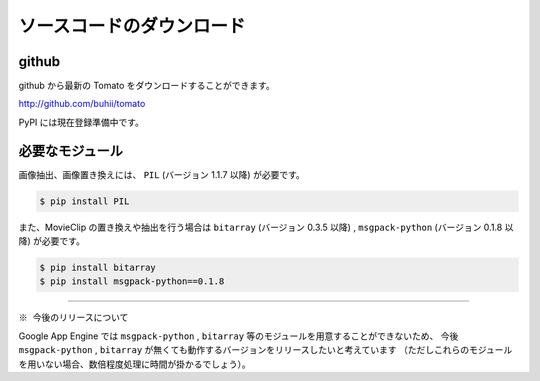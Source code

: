 ===========================
ソースコードのダウンロード
===========================

github
------------------

github から最新の Tomato をダウンロードすることができます。

http://github.com/buhii/tomato

PyPI には現在登録準備中です。


必要なモジュール
------------------

画像抽出、画像置き換えには、 ``PIL`` (バージョン 1.1.7 以降) が必要です。

.. code-block:: none

    $ pip install PIL


また、MovieClip の置き換えや抽出を行う場合は ``bitarray`` (バージョン 0.3.5 以降) ,
``msgpack-python`` (バージョン 0.1.8 以降) が必要です。

.. code-block:: none

    $ pip install bitarray
    $ pip install msgpack-python==0.1.8


-------------

``※ 今後のリリースについて``

Google App Engine では ``msgpack-python`` , ``bitarray`` 等のモジュールを用意することができないため、
今後 ``msgpack-python`` , ``bitarray`` が無くても動作するバージョンをリリースしたいと考えています
（ただしこれらのモジュールを用いない場合、数倍程度処理に時間が掛かるでしょう）。

